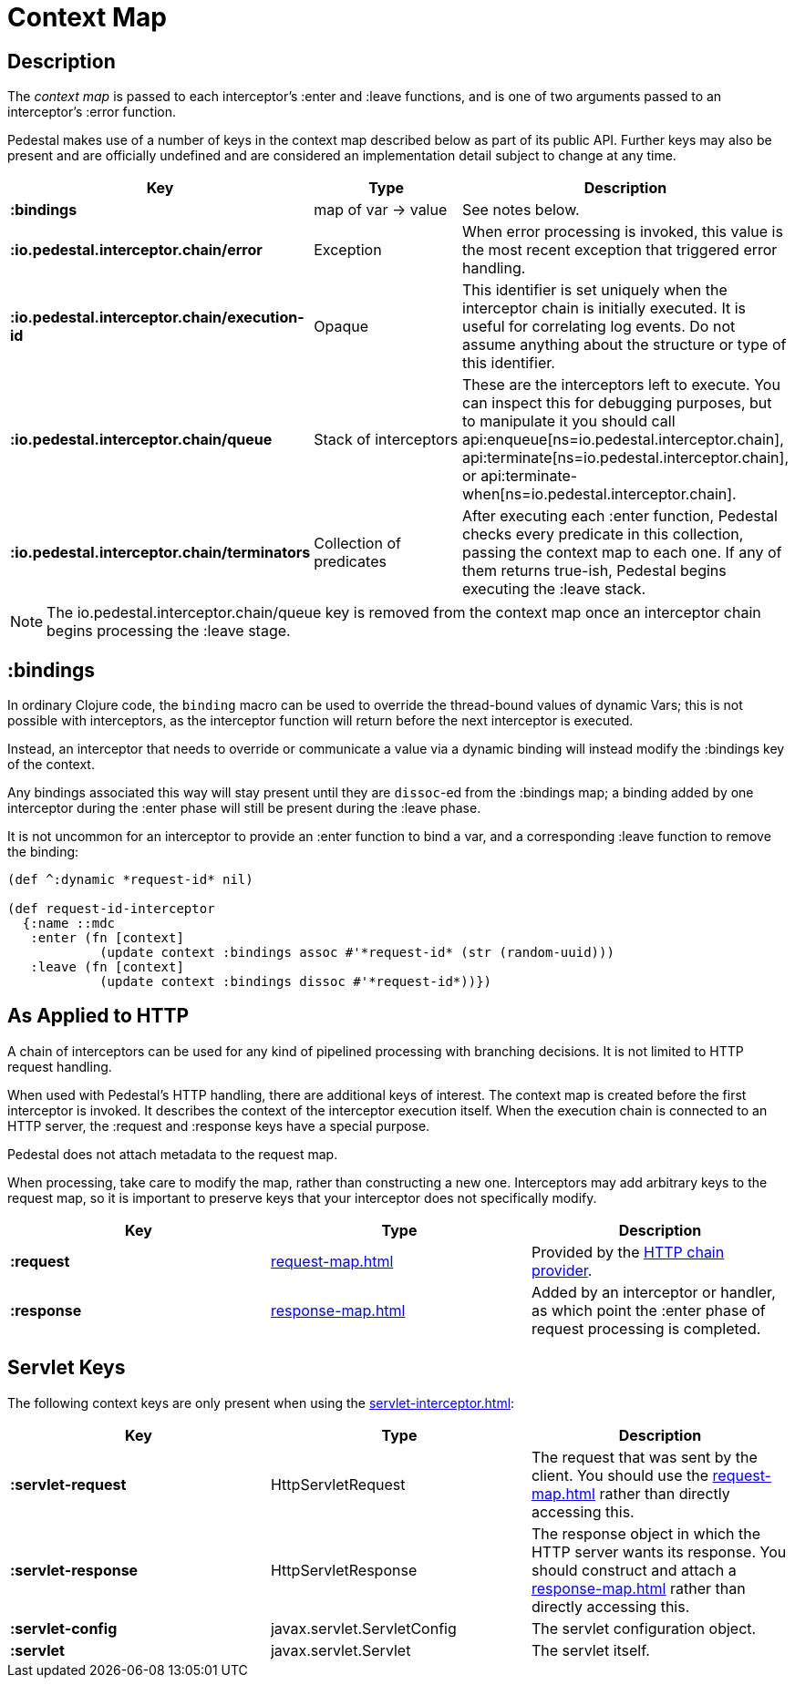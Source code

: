 = Context Map
:reftext: context map
:navtitle: Context Map

== Description

The _context map_ is passed to each interceptor's :enter and
:leave functions, and is one of two arguments passed to an interceptor's :error function.

Pedestal makes use of a number of keys in the context map described below as part
of its public API. Further keys may also be present and are officially undefined and
are considered an implementation detail subject to change at any time.

[cols="s,d,d", options="header", grid="rows"]
|===
| Key | Type | Description

| :bindings
| map of var -> value
| See notes below.

| :io.pedestal.interceptor.chain/error
| Exception
| When error processing is invoked, this value is the most recent exception that triggered error handling.

| :io.pedestal.interceptor.chain/execution-id
| Opaque
| This identifier is set uniquely when the interceptor chain is initially executed. It is useful for correlating log events. Do not assume anything about the structure or type of this identifier.

| :io.pedestal.interceptor.chain/queue
| Stack of interceptors
| These are the interceptors left to execute. You can inspect this for debugging purposes, but to manipulate it you should call api:enqueue[ns=io.pedestal.interceptor.chain],
api:terminate[ns=io.pedestal.interceptor.chain], or
api:terminate-when[ns=io.pedestal.interceptor.chain].

| :io.pedestal.interceptor.chain/terminators
| Collection of predicates
| After executing each :enter function, Pedestal checks every predicate in this collection, passing the context map to each one. If any of them returns true-ish, Pedestal begins executing the :leave stack.

|===

NOTE: The io.pedestal.interceptor.chain/queue key is removed from the context map once an interceptor chain begins processing the :leave stage.


== :bindings

In ordinary Clojure code, the `binding` macro can be used to override the thread-bound values of
dynamic Vars; this is not possible with interceptors, as the interceptor function will return before
the next interceptor is executed.

Instead, an interceptor that needs to override or communicate a value via a dynamic binding will instead
modify the :bindings key of the context.

Any bindings associated this way will stay present until they are `dissoc`-ed from the :bindings map; a binding
added by one interceptor during the :enter phase will still be present during the :leave phase.

It is not uncommon for an interceptor to provide an :enter function to bind a var, and a
corresponding :leave function to remove the binding:

[source,clojure]
----
(def ^:dynamic *request-id* nil)

(def request-id-interceptor
  {:name ::mdc
   :enter (fn [context]
            (update context :bindings assoc #'*request-id* (str (random-uuid)))
   :leave (fn [context]
            (update context :bindings dissoc #'*request-id*))})
----

== As Applied to HTTP

A chain of interceptors can be used for any kind of pipelined
processing with branching decisions. It is not limited to HTTP request
handling.

When used with Pedestal's HTTP handling, there are additional keys of
interest.  The context map is created before the first interceptor is
invoked. It describes the context of the interceptor execution
itself. When the execution chain is connected to an HTTP server, the
:request and :response keys have a special purpose.

Pedestal does not attach metadata to the request map.

When processing, take care to modify the map, rather than constructing
a new one. Interceptors may add arbitrary keys to the request map, so
it is important to preserve keys that your interceptor does not
specifically modify.

[cols="s,d,d", options="header", grid="rows"]
|===
| Key | Type | Description

| :request
| xref:request-map.adoc[]
| Provided by the xref:chain-providers.adoc[HTTP chain provider].

| :response
| xref:response-map.adoc[]
| Added by an interceptor or handler, as which point the :enter phase of request processing is completed.

|===

== Servlet Keys

The following context keys are only present when using the
xref:servlet-interceptor.adoc[]:

[cols="s,d,d", options="header", grid="rows"]
|===
| Key | Type | Description

| :servlet-request
| HttpServletRequest
| The request that was sent by the client. You should use the xref:request-map.adoc[] rather than directly accessing this.

| :servlet-response
| HttpServletResponse
| The response object in which the HTTP server wants its response. You should construct and attach a xref:response-map.adoc[] rather than directly accessing this.

| :servlet-config
| javax.servlet.ServletConfig
| The servlet configuration object.

| :servlet
| javax.servlet.Servlet
| The servlet itself.

|===
